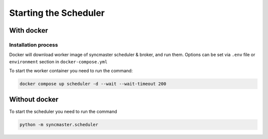 Starting the Scheduler
======================

With docker
-----------

Installation process
~~~~~~~~~~~~~~~~~~~~

Docker will download worker image of syncmaster scheduler & broker, and run them.
Options can be set via ``.env`` file or ``environment`` section in ``docker-compose.yml``

.. dropdown:: ``docker-compose.yml``

    .. literalinclude:: ../../docker-compose.yml
        :emphasize-lines: 90-103

.. dropdown:: ``.env.docker``

    .. literalinclude:: ../../.env.docker
        :emphasize-lines: 11-25

To start the worker container you need to run the command:

.. code-block:: bash

    docker compose up scheduler -d --wait --wait-timeout 200


Without docker
--------------

To start the scheduler you need to run the command

.. code-block:: bash

    python -m syncmaster.scheduler


